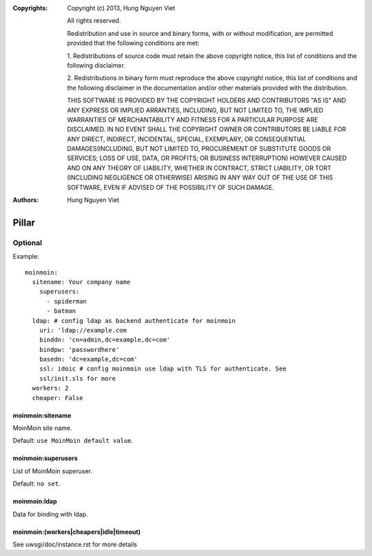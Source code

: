 :Copyrights: Copyright (c) 2013, Hung Nguyen Viet

             All rights reserved.

             Redistribution and use in source and binary forms, with or without
             modification, are permitted provided that the following conditions
             are met:

             1. Redistributions of source code must retain the above copyright
             notice, this list of conditions and the following disclaimer.

             2. Redistributions in binary form must reproduce the above
             copyright notice, this list of conditions and the following
             disclaimer in the documentation and/or other materials provided
             with the distribution.

             THIS SOFTWARE IS PROVIDED BY THE COPYRIGHT HOLDERS AND CONTRIBUTORS
             "AS IS" AND ANY EXPRESS OR IMPLIED ARRANTIES, INCLUDING, BUT NOT
             LIMITED TO, THE IMPLIED WARRANTIES OF MERCHANTABILITY AND FITNESS
             FOR A PARTICULAR PURPOSE ARE DISCLAIMED. IN NO EVENT SHALL THE
             COPYRIGHT OWNER OR CONTRIBUTORS BE LIABLE FOR ANY DIRECT, INDIRECT,
             INCIDENTAL, SPECIAL, EXEMPLARY, OR CONSEQUENTIAL DAMAGES(INCLUDING,
             BUT NOT LIMITED TO, PROCUREMENT OF SUBSTITUTE GOODS OR SERVICES;
             LOSS OF USE, DATA, OR PROFITS; OR BUSINESS INTERRUPTION) HOWEVER
             CAUSED AND ON ANY THEORY OF LIABILITY, WHETHER IN CONTRACT, STRICT
             LIABILITY, OR TORT (INCLUDING NEGLIGENCE OR OTHERWISE) ARISING IN
             ANY WAY OUT OF THE USE OF THIS SOFTWARE, EVEN IF ADVISED OF THE
             POSSIBILITY OF SUCH DAMAGE.
:Authors: - Hung Nguyen Viet

Pillar
======

Optional
--------

Example::

  moinmoin:
    sitename: Your company name
      superusers:
        - spiderman
        - batman
    ldap: # config ldap as backend authenticate for moinmoin
      uri: 'ldap://example.com
      binddn: 'cn=admin,dc=example,dc=com'
      bindpw: 'passwordhere'
      basedn: 'dc=example,dc=com'
      ssl: idoic # config moinmoin use ldap with TLS for authenticate. See
      ssl/init.sls for more
    workers: 2
    cheaper: False

moinmoin:sitename
~~~~~~~~~~~~~~~~~

MoinMoin site name.

Default: ``use MoinMoin default value``.

moinmoin:superusers
~~~~~~~~~~~~~~~~~~~

List of MoinMoin superuser.

Default: ``no set``.

moinmoin:ldap
~~~~~~~~~~~~~

Data for binding with ldap.

moinmoin:(workers|cheapers|idle|timeout)
~~~~~~~~~~~~~~~~~~~~~~~~~~~~~~~~~~~~~~~~

See uwsgi/doc/instance.rst for more details
